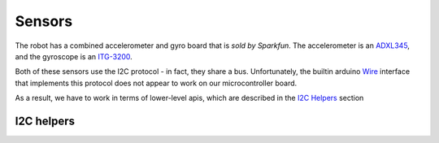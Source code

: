 Sensors
=======

The robot has a combined accelerometer and gyro board that is `sold by
Sparkfun`. The accelerometer is an ADXL345_, and the gyroscope is an `ITG-3200`_.

Both of these sensors use the I2C protocol - in fact, they share a bus.
Unfortunately, the builtin arduino Wire_ interface that implements this protocol
does not appear to work on our microcontroller board.

As a result, we have to work in terms of lower-level apis, which are described in
the `I2C Helpers`_ section

.. doxygenfile:: gyroAccel.cpp

I2C helpers
-----------

.. _`sold by Sparkfun`: https://www.sparkfun.com/products/10121
.. _ADXL345: https://www.sparkfun.com/datasheets/Sensors/Accelerometer/ADXL345.pdf
.. _`ITG-3200`: https://www.sparkfun.com/datasheets/Sensors/Gyro/PS-ITG-3200-00-01.4.pdf
.. _Wire: https://www.arduino.cc/en/reference/wire
